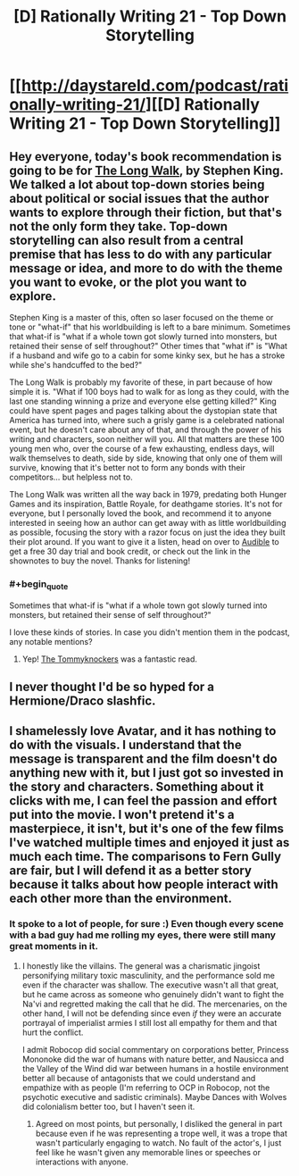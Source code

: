 #+TITLE: [D] Rationally Writing 21 - Top Down Storytelling

* [[http://daystareld.com/podcast/rationally-writing-21/][[D] Rationally Writing 21 - Top Down Storytelling]]
:PROPERTIES:
:Author: DaystarEld
:Score: 15
:DateUnix: 1484436495.0
:END:

** Hey everyone, today's book recommendation is going to be for [[http://amzn.to/2ip01zO][The Long Walk]], by Stephen King. We talked a lot about top-down stories being about political or social issues that the author wants to explore through their fiction, but that's not the only form they take. Top-down storytelling can also result from a central premise that has less to do with any particular message or idea, and more to do with the theme you want to evoke, or the plot you want to explore.

Stephen King is a master of this, often so laser focused on the theme or tone or "what-if" that his worldbuilding is left to a bare minimum. Sometimes that what-if is "what if a whole town got slowly turned into monsters, but retained their sense of self throughout?" Other times that "what if" is "What if a husband and wife go to a cabin for some kinky sex, but he has a stroke while she's handcuffed to the bed?"

The Long Walk is probably my favorite of these, in part because of how simple it is. "What if 100 boys had to walk for as long as they could, with the last one standing winning a prize and everyone else getting killed?" King could have spent pages and pages talking about the dystopian state that America has turned into, where such a grisly game is a celebrated national event, but he doesn't care about any of that, and through the power of his writing and characters, soon neither will you. All that matters are these 100 young men who, over the course of a few exhausting, endless days, will walk themselves to death, side by side, knowing that only one of them will survive, knowing that it's better not to form any bonds with their competitors... but helpless not to.

The Long Walk was written all the way back in 1979, predating both Hunger Games and its inspiration, Battle Royale, for deathgame stories. It's not for everyone, but I personally loved the book, and recommend it to anyone interested in seeing how an author can get away with as little worldbuilding as possible, focusing the story with a razor focus on just the idea they built their plot around. If you want to give it a listen, head on over to [[http://www.audibletrial.com/rational][Audible]] to get a free 30 day trial and book credit, or check out the link in the shownotes to buy the novel. Thanks for listening!
:PROPERTIES:
:Author: DaystarEld
:Score: 4
:DateUnix: 1484436561.0
:END:

*** #+begin_quote
  Sometimes that what-if is "what if a whole town got slowly turned into monsters, but retained their sense of self throughout?"
#+end_quote

I love these kinds of stories. In case you didn't mention them in the podcast, any notable mentions?
:PROPERTIES:
:Author: Dwood15
:Score: 3
:DateUnix: 1484445980.0
:END:

**** Yep! [[http://amzn.to/2jKDl9j][The Tommyknockers]] was a fantastic read.
:PROPERTIES:
:Author: DaystarEld
:Score: 1
:DateUnix: 1484450691.0
:END:


** I never thought I'd be so hyped for a Hermione/Draco slashfic.
:PROPERTIES:
:Score: 2
:DateUnix: 1484578132.0
:END:


** I shamelessly love Avatar, and it has nothing to do with the visuals. I understand that the message is transparent and the film doesn't do anything new with it, but I just got so invested in the story and characters. Something about it clicks with me, I can feel the passion and effort put into the movie. I won't pretend it's a masterpiece, it isn't, but it's one of the few films I've watched multiple times and enjoyed it just as much each time. The comparisons to Fern Gully are fair, but I will defend it as a better story because it talks about how people interact with each other more than the environment.
:PROPERTIES:
:Author: trekie140
:Score: 1
:DateUnix: 1484443575.0
:END:

*** It spoke to a lot of people, for sure :) Even though every scene with a bad guy had me rolling my eyes, there were still many great moments in it.
:PROPERTIES:
:Author: DaystarEld
:Score: 3
:DateUnix: 1484445014.0
:END:

**** I honestly like the villains. The general was a charismatic jingoist personifying military toxic masculinity, and the performance sold me even if the character was shallow. The executive wasn't all that great, but he came across as someone who genuinely didn't want to fight the Na'vi and regretted making the call that he did. The mercenaries, on the other hand, I will not be defending since even /if/ they were an accurate portrayal of imperialist armies I still lost all empathy for them and that hurt the conflict.

I admit Robocop did social commentary on corporations better, Princess Mononoke did the war of humans with nature better, and Nausicca and the Valley of the Wind did war between humans in a hostile environment better all because of antagonists that we could understand and empathize with as people (I'm referring to OCP in Robocop, not the psychotic executive and sadistic criminals). Maybe Dances with Wolves did colonialism better too, but I haven't seen it.
:PROPERTIES:
:Author: trekie140
:Score: 2
:DateUnix: 1484452942.0
:END:

***** Agreed on most points, but personally, I disliked the general in part because even if he was representing a trope well, it was a trope that wasn't particularly engaging to watch. No fault of the actor's, I just feel like he wasn't given any memorable lines or speeches or interactions with anyone.
:PROPERTIES:
:Author: DaystarEld
:Score: 2
:DateUnix: 1484456907.0
:END:
